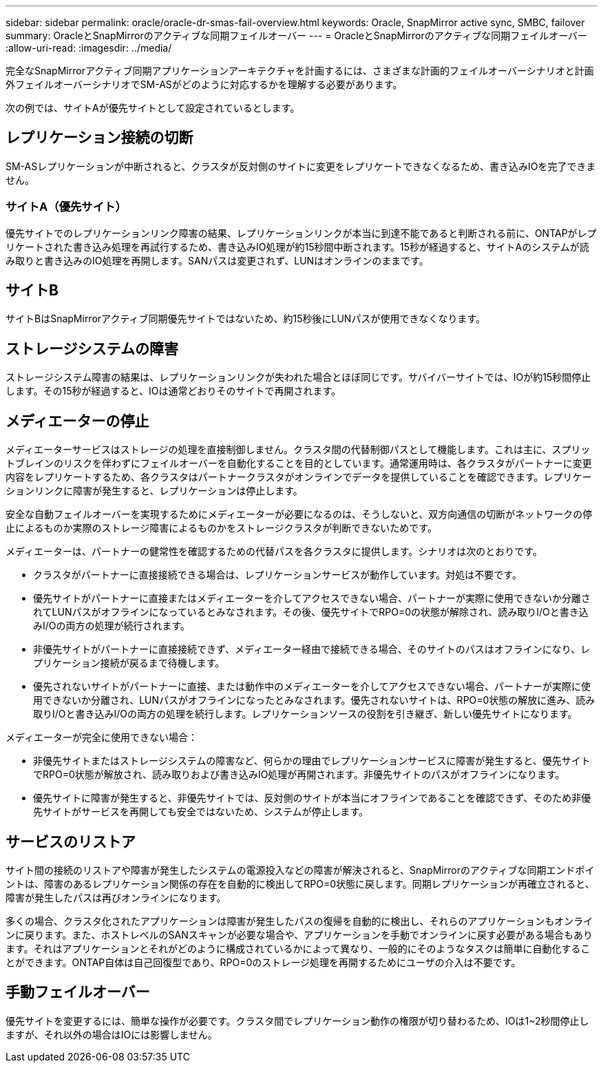 ---
sidebar: sidebar 
permalink: oracle/oracle-dr-smas-fail-overview.html 
keywords: Oracle, SnapMirror active sync, SMBC, failover 
summary: OracleとSnapMirrorのアクティブな同期フェイルオーバー 
---
= OracleとSnapMirrorのアクティブな同期フェイルオーバー
:allow-uri-read: 
:imagesdir: ../media/


[role="lead"]
完全なSnapMirrorアクティブ同期アプリケーションアーキテクチャを計画するには、さまざまな計画的フェイルオーバーシナリオと計画外フェイルオーバーシナリオでSM-ASがどのように対応するかを理解する必要があります。

次の例では、サイトAが優先サイトとして設定されているとします。



== レプリケーション接続の切断

SM-ASレプリケーションが中断されると、クラスタが反対側のサイトに変更をレプリケートできなくなるため、書き込みIOを完了できません。



=== サイトA（優先サイト）

優先サイトでのレプリケーションリンク障害の結果、レプリケーションリンクが本当に到達不能であると判断される前に、ONTAPがレプリケートされた書き込み処理を再試行するため、書き込みIO処理が約15秒間中断されます。15秒が経過すると、サイトAのシステムが読み取りと書き込みのIO処理を再開します。SANパスは変更されず、LUNはオンラインのままです。



== サイトB

サイトBはSnapMirrorアクティブ同期優先サイトではないため、約15秒後にLUNパスが使用できなくなります。



== ストレージシステムの障害

ストレージシステム障害の結果は、レプリケーションリンクが失われた場合とほぼ同じです。サバイバーサイトでは、IOが約15秒間停止します。その15秒が経過すると、IOは通常どおりそのサイトで再開されます。



== メディエーターの停止

メディエーターサービスはストレージの処理を直接制御しません。クラスタ間の代替制御パスとして機能します。これは主に、スプリットブレインのリスクを伴わずにフェイルオーバーを自動化することを目的としています。通常運用時は、各クラスタがパートナーに変更内容をレプリケートするため、各クラスタはパートナークラスタがオンラインでデータを提供していることを確認できます。レプリケーションリンクに障害が発生すると、レプリケーションは停止します。

安全な自動フェイルオーバーを実現するためにメディエーターが必要になるのは、そうしないと、双方向通信の切断がネットワークの停止によるものか実際のストレージ障害によるものかをストレージクラスタが判断できないためです。

メディエーターは、パートナーの健常性を確認するための代替パスを各クラスタに提供します。シナリオは次のとおりです。

* クラスタがパートナーに直接接続できる場合は、レプリケーションサービスが動作しています。対処は不要です。
* 優先サイトがパートナーに直接またはメディエーターを介してアクセスできない場合、パートナーが実際に使用できないか分離されてLUNパスがオフラインになっているとみなされます。その後、優先サイトでRPO=0の状態が解除され、読み取りI/Oと書き込みI/Oの両方の処理が続行されます。
* 非優先サイトがパートナーに直接接続できず、メディエーター経由で接続できる場合、そのサイトのパスはオフラインになり、レプリケーション接続が戻るまで待機します。
* 優先されないサイトがパートナーに直接、または動作中のメディエーターを介してアクセスできない場合、パートナーが実際に使用できないか分離され、LUNパスがオフラインになったとみなされます。優先されないサイトは、RPO=0状態の解放に進み、読み取りI/Oと書き込みI/Oの両方の処理を続行します。レプリケーションソースの役割を引き継ぎ、新しい優先サイトになります。


メディエーターが完全に使用できない場合：

* 非優先サイトまたはストレージシステムの障害など、何らかの理由でレプリケーションサービスに障害が発生すると、優先サイトでRPO=0状態が解放され、読み取りおよび書き込みIO処理が再開されます。非優先サイトのパスがオフラインになります。
* 優先サイトに障害が発生すると、非優先サイトでは、反対側のサイトが本当にオフラインであることを確認できず、そのため非優先サイトがサービスを再開しても安全ではないため、システムが停止します。




== サービスのリストア

サイト間の接続のリストアや障害が発生したシステムの電源投入などの障害が解決されると、SnapMirrorのアクティブな同期エンドポイントは、障害のあるレプリケーション関係の存在を自動的に検出してRPO=0状態に戻します。同期レプリケーションが再確立されると、障害が発生したパスは再びオンラインになります。

多くの場合、クラスタ化されたアプリケーションは障害が発生したパスの復帰を自動的に検出し、それらのアプリケーションもオンラインに戻ります。また、ホストレベルのSANスキャンが必要な場合や、アプリケーションを手動でオンラインに戻す必要がある場合もあります。それはアプリケーションとそれがどのように構成されているかによって異なり、一般的にそのようなタスクは簡単に自動化することができます。ONTAP自体は自己回復型であり、RPO=0のストレージ処理を再開するためにユーザの介入は不要です。



== 手動フェイルオーバー

優先サイトを変更するには、簡単な操作が必要です。クラスタ間でレプリケーション動作の権限が切り替わるため、IOは1~2秒間停止しますが、それ以外の場合はIOには影響しません。
